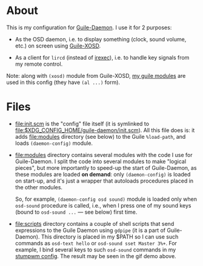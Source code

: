 * About

This is my configuration for [[https://github.com/alezost/guile-daemon][Guile-Daemon]].  I use it for 2 purposes:

- As the OSD daemon, i.e. to display something (clock, sound volume,
  etc.) on screen using [[https://github.com/alezost/guile-xosd][Guile-XOSD]].

- As a client for =lircd= (instead of [[http://www.lirc.org/html/irexec.html][irexec]]), i.e. to handle key
  signals from my remote control.

[[file:sound-volume-demo.gif]]

Note: along with =(xosd)= module from Guile-XOSD, [[https://github.com/alezost/guile-config][my guile modules]] are
used in this config (they have =(al ...)= form).

* Files

- [[file:init.scm]] is the "config" file itself (it is symlinked to
  [[file:$XDG_CONFIG_HOME/guile-daemon/init.scm]]).  All this file does is:
  it adds [[file:modules]] directory (see below) to the Guile =%load-path=,
  and loads =(daemon-config)= module.

- [[file:modules]] directory contains several modules with the code I use
  for Guile-Daemon.  I split the code into several modules to make
  "logical pieces", but more importantly to speed-up the start of
  Guile-Daemon, as these modules are loaded *on demand*: only
  =(daemon-config)= is loaded on start-up, and it's just a wrapper that
  autoloads procedures placed in the other modules.

  So, for example, =(daemon-config osd sound)= module is loaded only
  when =osd-sound= procedure is called, i.e., when I press one of my
  sound keys (bound to =osd-sound ...= — see below) first time.

- [[file:scripts]] directory contains a couple of shell scripts that send
  expressions to the Guile Daemon using =gdpipe= (it is a part of
  Guile-Daemon).  This directory is placed in my $PATH so I can use such
  commands as =osd-text hello= or =osd-sound sset Master 3%+=.  For
  example, I bind several keys to such =osd-sound= commands in my
  [[https://github.com/alezost/stumpwm-config][stumpwm config]].  The result may be seen in the gif demo above.

